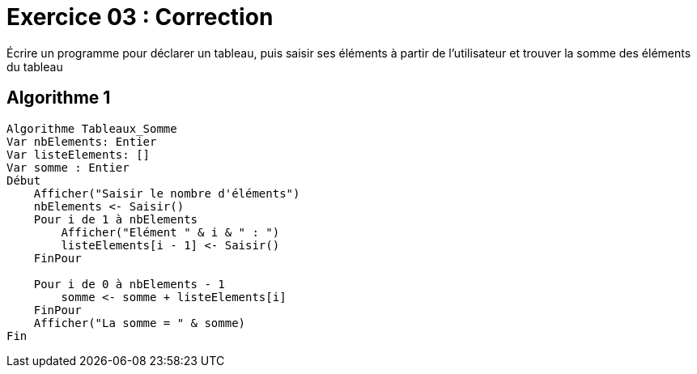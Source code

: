 :icons: font

= Exercice 03 : Correction

Écrire un programme pour déclarer un tableau, puis saisir ses éléments à partir de l'utilisateur et trouver la somme des éléments du tableau

== Algorithme 1


```raw
Algorithme Tableaux_Somme
Var nbElements: Entier
Var listeElements: []
Var somme : Entier
Début
    Afficher("Saisir le nombre d'éléments")
    nbElements <- Saisir()
    Pour i de 1 à nbElements
        Afficher("Elément " & i & " : ")
        listeElements[i - 1] <- Saisir()
    FinPour

    Pour i de 0 à nbElements - 1
        somme <- somme + listeElements[i]
    FinPour
    Afficher("La somme = " & somme)
Fin
```
